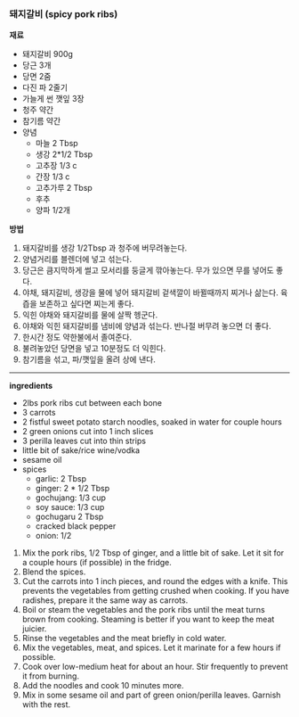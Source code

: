 *** 돼지갈비 (spicy pork ribs)

*재료*
- 돼지갈비 900g
- 당근 3개
- 당면 2줌
- 다진 파 2줄기
- 가늘게 썬 깻잎 3장
- 청주 약간
- 참기름 약간
- 양념
  - 마늘 2 Tbsp
  - 생강 2*1/2 Tbsp
  - 고추장 1/3 c
  - 간장 1/3 c
  - 고추가루 2 Tbsp
  - 후추
  - 양파 1/2개

*방법*
1. 돼지갈비를 생강 1/2Tbsp 과 청주에 버무려놓는다.
2. 양념거리를 블렌더에 넣고 섞는다.
3. 당근은 큼지막하게 썰고 모서리를 둥글게 깎아놓는다. 무가 있으면 무를 넣어도 좋다.
4. 야채, 돼지갈비, 생강을 물에 넣어 돼지갈비 겉색깔이 바뀔때까지 찌거나 삶는다. 육즙을 보존하고 싶다면 찌는게 좋다.
5. 익힌 야채와 돼지갈비를 물에 살짝 헹군다.
6. 야채와 익힌 돼지갈비를 냄비에 양념과 섞는다. 반나절 버무려 놓으면 더 좋다.
7. 한시간 정도 약한불에서 졸여준다.
8. 불려놓았던 당면을 넣고 10분정도 더 익힌다.
9. 참기름을 섞고, 파/깻잎을 올려 상에 낸다.

-------------------------------------------
*ingredients*
- 2lbs pork ribs cut between each bone
- 3 carrots
- 2 fistful sweet potato starch noodles, soaked in water for couple hours
- 2 green onions cut into 1 inch slices
- 3 perilla leaves cut into thin strips
- little bit of sake/rice wine/vodka
- sesame oil
- spices
    - garlic: 2 Tbsp
    - ginger: 2 * 1/2 Tbsp
    - gochujang: 1/3 cup
    - soy sauce: 1/3 cup
    - gochugaru 2 Tbsp
    - cracked black pepper
    - onion: 1/2

1. Mix the pork ribs, 1/2 Tbsp of ginger, and a little bit of sake. Let it sit for a couple hours (if possible) in the fridge.
2. Blend the spices.
3. Cut the carrots into 1 inch pieces, and round the edges with a knife. This prevents the vegetables from getting crushed when cooking. If you have radishes, prepare it the same way as carrots.
4. Boil or steam the vegetables and the pork ribs until the meat turns brown from cooking. Steaming is better if you want to keep the meat juicier.
5. Rinse the vegetables and the meat briefly in cold water.
6. Mix the vegetables, meat, and spices. Let it marinate for a few hours if possible.
7. Cook over low-medium heat for about an hour. Stir frequently to prevent it from burning.
8. Add the noodles and cook 10 minutes more.
9. Mix in some sesame oil and part of green onion/perilla leaves. Garnish with the rest.
